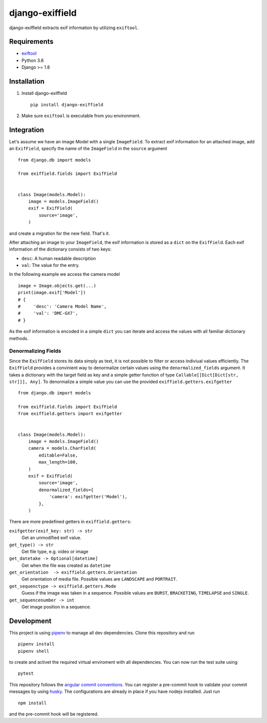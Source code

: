 =====================
django-exiffield
=====================


.. image:: https://img.shields.io/pypi/v/django-exiffield.svg
    :target: https://pypi.python.org/pypi/django-exiffield

.. image:: https://travis-ci.org/escaped/django-exiffield.png?branch=master
    :target: http://travis-ci.org/escaped/django-exiffield
    :alt: Build Status

.. image:: https://coveralls.io/repos/escaped/django-exiffield/badge.png?branch=master
    :target: https://coveralls.io/r/escaped/django-exiffield
    :alt: Coverage

.. image:: https://img.shields.io/pypi/pyversions/django-exiffield.svg

.. image:: https://img.shields.io/pypi/status/django-exiffield.svg

.. image:: https://img.shields.io/pypi/l/django-exiffield.svg


django-exiffield extracts exif information by utilizing ``exiftool``.


Requirements
============

- `exiftool <https://www.sno.phy.queensu.ca/~phil/exiftool/>`_
- Python 3.6
- Django >= 1.8


Installation
============

#. Install django-exiffield ::

    pip install django-exiffield

#. Make sure ``exiftool`` is executable from you environment.


Integration
===========

Let's assume we have an image Model with a single ``ImageField``.
To extract exif information for an attached image, add an ``ExifField``,
specify the name of the ``ImageField`` in the ``source`` argument ::


   from django.db import models

   from exiffield.fields import ExifField


   class Image(models.Model):
       image = models.ImageField()
       exif = ExifField(
           source='image',
       )


and create a migration for the new field.
That's it.

After attaching an image to your ``ImageField``, the exif information is stored
as a ``dict`` on the ``ExifField``.
Each exif information of the dictionary consists of two keys:

* ``desc``: A human readable description
* ``val``: The value for the entry.

In the following example we access the camera model ::

   image = Image.objects.get(...)
   print(image.exif['Model'])
   # {
   #     'desc': 'Camera Model Name',
   #     'val': 'DMC-GX7',
   # }

As the exif information is encoded in a simple ``dict`` you can iterate and access
the values with all familiar dictionary methods.


Denormalizing Fields
--------------------

Since the ``ExifField`` stores its data simply as text, it is not possible to filter
or access indiviual values efficiently.
The ``ExifField`` provides a convinient way to denormalize certain values using
the ``denormalized_fields`` argument.
It takes a dictionary with the target field as key and a simple getter function of
type ``Callable[[Dict[Dict[str, str]]], Any]``.
To denormalize a simple value you can use the provided ``exiffield.getters.exifgetter`` ::


   from django.db import models

   from exiffield.fields import ExifField
   from exiffield.getters import exifgetter


   class Image(models.Model):
       image = models.ImageField()
       camera = models.CharField(
           editable=False,
           max_length=100,
       )
       exif = ExifField(
           source='image',
           denormalized_fields={
               'camera': exifgetter('Model'),
           },
       )


There are more predefined getters in ``exiffield.getters``:

``exifgetter(exif_key: str) -> str``
    Get an unmodified exif value.

``get_type() -> str``
    Get file type, e.g. video or image

``get_datetake -> Optional[datetime]``
    Get when the file was created as ``datetime``

``get_orientation  -> exiffield.getters.Orientation``
    Get orientation of media file.
    Possible values are ``LANDSCAPE`` and ``PORTRAIT``.

``get_sequenctype -> exiffield.getters.Mode``
    Guess if the image was taken in a sequence.
    Possible values are ``BURST``, ``BRACKETING``, ``TIMELAPSE`` and ``SINGLE``.

``get_sequencenumber -> int``
    Get image position in a sequence.


Development
===========

This project is using `pipenv <https://docs.pipenv.org/>`_ to manage all dev dependencies.
Clone this repository and run ::

   pipenv install
   pipenv shell


to create and activet the required virtual enviroment with all dependencies.
You can now run the test suite using ::

   pytest


This repository follows the `angular commit conventions <https://github.com/marionebl/commitlint/tree/master/@commitlint/config-angular>`_.
You can register a pre-commit hook to validate your commit messages by using
`husky <https://github.com/typicode/husky>`_. The configurations are already in place if
you have nodejs installed. Just run ::

   npm install

and the pre-commit hook will be registered.
